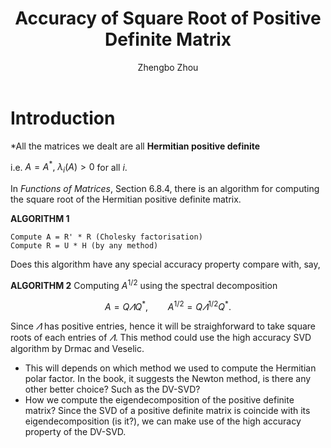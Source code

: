 #+TITLE: Accuracy of Square Root of Positive Definite Matrix
#+AUTHOR: Zhengbo Zhou

* Introduction

*All the matrices we dealt are all *Hermitian positive definite*

i.e. $A = A^*,\ \lambda_i(A) > 0$ for all $i$.

In /Functions of Matrices/, Section 6.8.4, there is an algorithm for computing the square root of the Hermitian positive definite matrix.

*ALGORITHM 1*
#+BEGIN_EXAMPLE
Compute A = R' * R (Cholesky factorisation)
Compute R = U * H (by any method)
#+END_EXAMPLE


Does this algorithm have any special accuracy property compare with, say, 

*ALGORITHM 2*
Computing $A^{1/2}$ using the spectral decomposition

$$
A = Q\varLambda Q^*, \qquad {A}^{1/2} = Q {\varLambda}^{1/2}Q^*. 
$$

Since $\varLambda$ has positive entries, hence it will be straighforward to take square roots of each entries of $\varLambda$. This method could use the high accuracy SVD algorithm by Drmac and Veselic.

- This will depends on which method we used to compute the Hermitian polar factor. In the book, it suggests the Newton method, is there any other better choice? Such as the DV-SVD?
- How we compute the eigendecomposition of the positive definite matrix? Since the SVD of a positive definite matrix is coincide with its eigendecomposition (is it?), we can make use of the high accuracy property of the DV-SVD.




